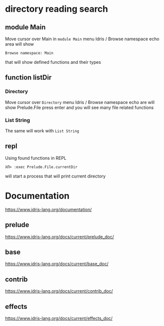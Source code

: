 * directory reading search
** module Main
Move cursor over Main in ~module Main~
menu Idris / Browse namespace
echo area will show
#+BEGIN_EXAMPLE
Browse namespace: Main
#+END_EXAMPLE
that will show defined functions and their types

** function listDir

*** Directory
Move cursor over ~Directory~
menu Idris / Browse namespace
echo are will show
Prelude.File
press enter and you will see many file related functions

*** List String
The same will work with ~List String~

** repl
Using found functions in REPL
#+BEGIN_EXAMPLE
λΠ> :exec Prelude.File.currentDir
#+END_EXAMPLE
will start a process that will print current directory

* Documentation
https://www.idris-lang.org/documentation/

** prelude
https://www.idris-lang.org/docs/current/prelude_doc/

** base
https://www.idris-lang.org/docs/current/base_doc/

** contrib
https://www.idris-lang.org/docs/current/contrib_doc/

** effects
https://www.idris-lang.org/docs/current/effects_doc/

